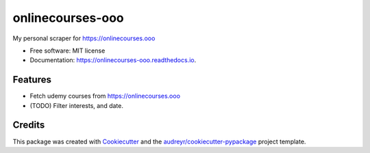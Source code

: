 =================
onlinecourses-ooo
=================


.. image:: https://img.shields.io/pypi/v/onlinecourses_ooo.svg
        :target: https://pypi.python.org/pypi/onlinecourses_ooo

.. image:: https://img.shields.io/travis/yujinyuz/onlinecourses_ooo.svg
        :target: https://travis-ci.org/yujinyuz/onlinecourses_ooo

.. image:: https://readthedocs.org/projects/onlinecourses-ooo/badge/?version=latest
        :target: https://onlinecourses-ooo.readthedocs.io/en/latest/?badge=latest
        :alt: Documentation Status

.. image:: https://pyup.io/repos/github/yujinyuz/onlinecourses_ooo/shield.svg
     :target: https://pyup.io/repos/github/yujinyuz/onlinecourses_ooo/
     :alt: Updates


My personal scraper for https://onlinecourses.ooo


* Free software: MIT license
* Documentation: https://onlinecourses-ooo.readthedocs.io.


Features
--------

* Fetch udemy courses from https://onlinecourses.ooo
* (TODO) Filter interests, and date.

Credits
---------

This package was created with Cookiecutter_ and the `audreyr/cookiecutter-pypackage`_ project template.

.. _Cookiecutter: https://github.com/audreyr/cookiecutter
.. _`audreyr/cookiecutter-pypackage`: https://github.com/audreyr/cookiecutter-pypackage

